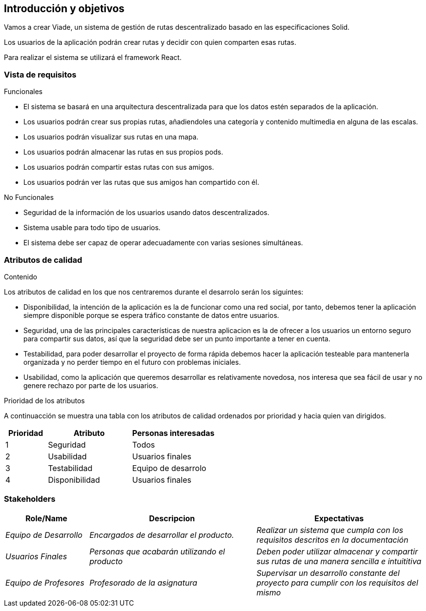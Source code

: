 [[section-introduction-and-goals]]
== Introducción y objetivos




Vamos a crear Viade, un sistema de gestión de rutas descentralizado basado en las especificaciones Solid.


Los usuarios de la aplicación podrán crear rutas y decidir con quien comparten esas rutas.

Para realizar el sistema se utilizará el framework React.


=== Vista de requisitos



.Funcionales
* El sistema se basará en una arquitectura descentralizada para que los datos estén separados de la aplicación.
* Los usuarios podrán crear sus propias rutas, añadiendoles una categoría y contenido multimedia en alguna de las escalas.
* Los usuarios podrán visualizar sus rutas en una mapa.
* Los usuarios podrán almacenar las rutas en sus propios pods.
* Los usuarios podrán compartir estas rutas con sus amigos.
* Los usuarios podrán ver las rutas que sus amigos han compartido con él.


.No Funcionales
* Seguridad de la información de los usuarios usando datos descentralizados.
* Sistema usable para todo tipo de usuarios.
* El sistema debe ser capaz de operar adecuadamente con varias sesiones simultáneas.



=== Atributos de calidad

.Contenido
Los atributos de calidad en los que nos centraremos durante el desarrolo serán los siguintes:

* Disponibilidad, la intención de la aplicación es la de funcionar como una red social, por tanto, debemos tener la aplicación siempre disponible porque se espera tráfico constante de datos entre usuarios. 

* Seguridad, una de las principales características de nuestra aplicacion es la de ofrecer a los usuarios un entorno seguro para compartir sus datos, así que la seguridad debe ser un punto importante a tener en cuenta.

* Testabilidad, para poder desarrollar el proyecto de forma rápida debemos hacer la aplicación testeable para mantenerla organizada y no perder tiempo en el futuro con problemas iniciales.

* Usabilidad, como la aplicación que queremos desarrollar es relativamente novedosa, nos interesa que sea fácil de usar y no genere rechazo por parte de los usuarios. 

.Prioridad de los atributos
A continuacción se muestra una tabla con los atributos de calidad ordenados por prioridad y hacia quien van dirigidos.
[options="header",cols="1,2,2"]
|===
|Prioridad|Atributo|Personas interesadas
| 1 | Seguridad | Todos
| 2 | Usabilidad | Usuarios finales
| 3 | Testabilidad | Equipo de desarrolo
| 4 | Disponibilidad | Usuarios finales
|===


=== Stakeholders

[options="header",cols="1,2,2"]
|===
|Role/Name|Descripcion|Expectativas
| _Equipo de Desarrollo_ | _Encargados de desarrollar el producto._ | _Realizar un sistema que cumpla con los requisitos descritos en la documentación_
| _Usuarios Finales_ | _Personas que acabarán utilizando el producto_ | _Deben poder utilizar almacenar y compartir sus rutas de una manera sencilla e intuititiva_
| _Equipo de Profesores_ | _Profesorado de la asignatura_ | _Supervisar un desarrollo constante del proyecto para cumplir con los requisitos del mismo_
|===
